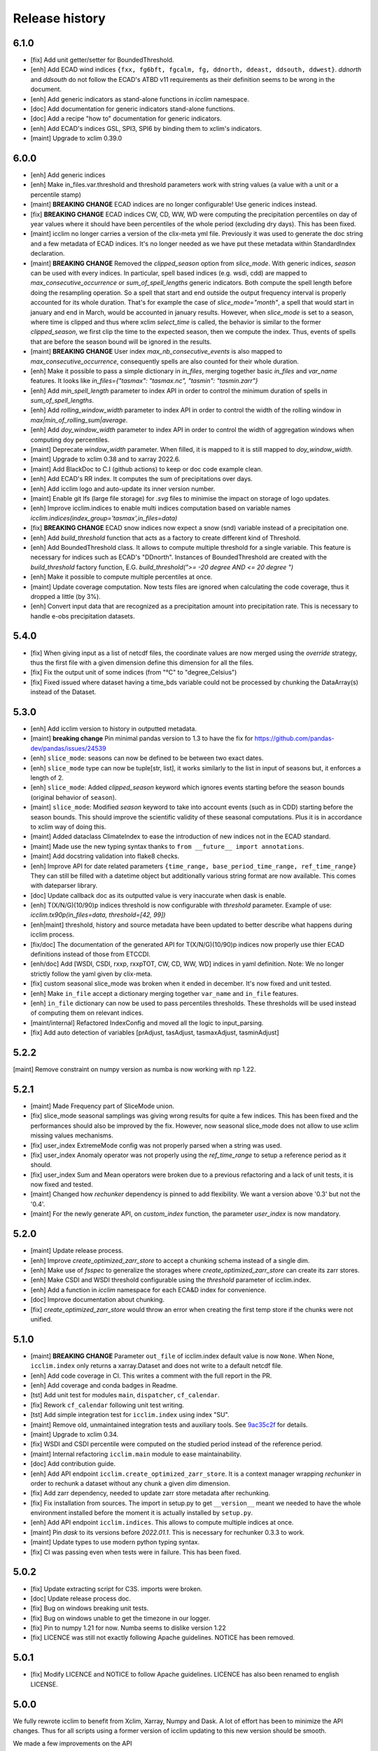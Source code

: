 Release history
===============

6.1.0
-----
* [fix] Add unit getter/setter for BoundedThreshold.
* [enh] Add ECAD wind indices ``{fxx, fg6bft, fgcalm, fg, ddnorth, ddeast, ddsouth, ddwest}``.
  `ddnorth` and `ddsouth` do not follow the ECAD's ATBD v11 requirements as their definition seems to be wrong in the document.
* [enh] Add generic indicators as stand-alone functions in `icclim` namespace.
* [doc] Add documentation for generic indicators stand-alone functions.
* [doc] Add a recipe "how to" documentation for generic indicators.
* [enh] Add ECAD's indices GSL, SPI3, SPI6 by binding them to xclim's indicators.
* [maint] Upgrade to xclim 0.39.0


6.0.0
-----
* [enh] Add generic indices
* [enh] Make in_files.var.threshold and threshold parameters work with string values (a value with a unit or a percentile stamp)
* [maint] **BREAKING CHANGE** ECAD indices are no longer configurable! Use generic indices instead.
* [fix] **BREAKING CHANGE** ECAD indices CW, CD, WW, WD were computing the precipitation percentiles on day of year
  values where it should have been percentiles of the whole period (excluding dry days). This has been fixed.
* [maint] icclim no longer carries a version of the clix-meta yml file.
  Previously it was used to generate the doc string and a few metadata of ECAD indices.
  It's no longer needed as we have put these metadata within StandardIndex declaration.
* [maint] **BREAKING CHANGE** Removed the `clipped_season` option from `slice_mode`.
  With generic indices, `season` can be used with every indices.
  In particular, spell based indices (e.g. wsdi, cdd) are mapped to `max_consecutive_occurrence` or `sum_of_spell_lengths`
  generic indicators. Both compute the spell length before doing the resampling operation.
  So a spell that start and end outside the output frequency interval is properly accounted for its whole duration.
  That's for example the case of `slice_mode="month"`, a spell that would start in january and end in March,
  would be accounted in january results.
  However, when `slice_mode` is set to a season, where time is clipped and thus where xclim `select_time` is called,
  the behavior is similar to the former `clipped_season`, we first clip the time to the expected season, then we compute the index.
  Thus, events of spells that are before the season bound will be ignored in the results.
* [maint] **BREAKING CHANGE** User index `max_nb_consecutive_events` is also mapped to `max_consecutive_occurrence`, consequently spells are also counted for their whole duration.
* [enh] Make it possible to pass a simple dictionary in `in_files`, merging together basic `in_files` and `var_name` features.
  It looks like `in_files={"tasmax": "tasmax.nc", "tasmin": "tasmin.zarr"}`
* [enh] Add `min_spell_length` parameter to index API in order to control the minimum duration of spells in `sum_of_spell_lengths`.
* [enh] Add `rolling_window_width` parameter to index API in order to control the width of the rolling window in `max|min_of_rolling_sum|average`.
* [enh] Add `doy_window_width` parameter to index API in order to control the width of aggregation windows when computing doy percentiles.
* [maint] Deprecate `window_width` parameter. When filled, it is mapped to it is still mapped to `doy_window_width`.
* [maint] Upgrade to xclim 0.38 and to xarray 2022.6.
* [maint] Add BlackDoc to C.I (github actions) to keep or doc code example clean.
* [enh] Add ECAD's RR index. It computes the sum of precipitations over days.
* [enh] Add icclim logo and auto-update its inner version number.
* [maint] Enable git lfs (large file storage) for `.svg` files to minimise the impact on storage of logo updates.
* [enh] Improve icclim.indices to enable multi indices computation based on variable names `icclim.indices(index_group='tasmax',in_files=data)`
* [fix] **BREAKING CHANGE** ECAD snow indices now expect a snow (snd) variable instead of a precipitation one.
* [enh] Add `build_threshold` function that acts as a factory to create different kind of Threshold.
* [enh] Add BoundedThreshold class. It allows to compute multiple threshold for a single variable.
  This feature is necessary for indices such as ECAD's "DDnorth".
  Instances of BoundedThreshold are created with the `build_threshold` factory function, E.G. `build_threshold(">= -20 degree AND <= 20 degree ")`
* [enh] Make it possible to compute multiple percentiles at once.
* [maint] Update coverage computation. Now tests files are ignored when calculating the code coverage, thus it dropped a little (by 3%).
* [enh] Convert input data that are recognized as a precipitation amount into precipitation rate.
  This is necessary to handle e-obs precipitation datasets.

5.4.0
-----
* [fix] When giving input as a list of netcdf files, the coordinate values are now merged using the `override` strategy, thus the first file with a given dimension define this dimension for all the files.
* [fix] Fix the output unit of some indices (from "°C" to "degree_Celsius")
* [fix] Fixed issued where dataset having a time_bds variable could not be processed by chunking the DataArray(s) instead of the Dataset.

5.3.0
-----
* [enh] Add icclim version to history in outputted metadata.
* [maint] **breaking change** Pin minimal pandas version to 1.3 to have the fix for https://github.com/pandas-dev/pandas/issues/24539
* [enh] ``slice_mode``: seasons can now be defined to be between two exact dates.
* [enh] ``slice_mode`` type can now be tuple[str, list], it works similarly to the list in input of seasons but, it enforces a length of 2.
* [enh] ``slice_mode``: Added `clipped_season` keyword which ignores events starting before the season bounds (original behavior of ``season``).
* [maint] ``slice_mode``: Modified `season` keyword to take into account events (such as in CDD) starting before the season bounds.
  This should improve the scientific validity of these seasonal computations. Plus it is in accordance to xclim way of doing this.
* [maint] Added dataclass ClimateIndex to ease the introduction of new indices not in the ECAD standard.
* [maint] Made use the new typing syntax thanks to ``from __future__ import annotations``.
* [maint] Add docstring validation into flake8 checks.
* [enh] Improve API for date related parameters ``{time_range, base_period_time_range, ref_time_range}``
  They can still be filled with a datetime object but additionally various string format are now available.
  This comes with dateparser library.
* [doc] Update callback doc as its outputted value is very inaccurate when dask is enable.
* [enh] T(X/N/G)(10/90)p indices threshold is now configurable with `threshold` parameter.
  Example of use: `icclim.tx90p(in_files=data, threshold=[42, 99])`
* [enh|maint] threshold, history and source metadata have been updated to better describe what happens during icclim process.
* [fix/doc] The documentation of the generated API for T(X/N/G)(10/90)p indices now properly use thier ECAD definitions instead of those from ETCCDI.
* [enh/doc] Add [WSDI, CSDI, rxxp, rxxpTOT, CW, CD, WW, WD] indices in yaml definition.
  Note: We no longer strictly follow the yaml given by clix-meta.
* [fix] custom seasonal slice_mode was broken when it ended in december. It's now fixed and unit tested.
* [enh] Make ``in_file`` accept a dictionary merging together ``var_name`` and ``in_file`` features.
* [enh] ``in_file`` dictionary can now be used to pass percentiles thresholds. These thresholds will be used instead of computing them on relevant indices.
* [maint/internal] Refactored IndexConfig and moved all the logic to input_parsing.
* [fix] Add auto detection of variables [prAdjust, tasAdjust, tasmaxAdjust, tasminAdjust]

5.2.2
-----
[maint] Remove constraint on numpy version as numba is now working with np 1.22.

5.2.1
-----
* [maint] Made Frequency part of SliceMode union.
* [fix] slice_mode seasonal samplings was giving wrong results for quite a few indices. This has been fixed and the performances should also be improved by the fix.
  However, now seasonal slice_mode does not allow to use xclim missing values mechanisms.
* [fix] user_index ExtremeMode config was not properly parsed when a string was used.
* [fix] user_index Anomaly operator was not properly using the `ref_time_range` to setup a reference period as it should.
* [fix] user_index Sum and Mean operators were broken due to a previous refactoring and a lack of unit tests, it is now fixed and tested.
* [maint] Changed how `rechunker` dependency is pinned to add flexibility. We want a version above '0.3' but not the '0.4'.
* [maint] For the newly generate API, on `custom_index` function, the parameter `user_index` is now mandatory.


5.2.0
-----
* [maint] Update release process.
* [enh] Improve `create_optimized_zarr_store` to accept a chunking schema instead of a single dim.
* [enh] Make use of `fsspec` to generalize the storages where `create_optimized_zarr_store` can create its zarr stores.
* [enh] Make CSDI and WSDI threshold configurable using the `threshold` parameter of icclim.index.
* [enh] Add a function in `icclim` namespace for each ECA&D index for convenience.
* [doc] Improve documentation about chunking.
* [fix] `create_optimized_zarr_store` would throw an error when creating the first temp store if the chunks were not unified.

5.1.0
-----
* [maint] **BREAKING CHANGE** Parameter ``out_file`` of icclim.index default value is now ``None``. When None, ``icclim.index`` only returns a xarray.Dataset and does not write to a default netcdf file.
* [enh] Add code coverage in CI. This writes a comment with the full report in the PR.
* [enh] Add coverage and conda badges in Readme.
* [tst] Add unit test for modules ``main``, ``dispatcher``, ``cf_calendar``.
* [fix] Rework ``cf_calendar`` following unit test writing.
* [tst] Add simple integration test for ``icclim.index`` using index "SU".
* [maint] Remove old, unmaintained integration tests and auxiliary tools. See `9ac35c2f`_ for details.
* [maint] Upgrade to xclim 0.34.
* [fix] WSDI and CSDI percentile were computed on the studied period instead of the reference period.
* [maint] Internal refactoring ``icclim.main`` module to ease maintainability.
* [doc] Add contribution guide.
* [enh] Add API endpoint ``icclim.create_optimized_zarr_store``. It is a context manager wrapping `rechunker` in order to rechunk a dataset without any chunk a given `dim` dimension.
* [fix] Add zarr dependency, needed to update zarr store metadata after rechunking.
* [fix] Fix installation from sources. The import in setup.py to get ``__version__`` meant we needed to have the whole environment installed before the moment it is actually installed by ``setup.py``.
* [enh] Add API endpoint ``icclim.indices``. This allows to compute multiple indices at once.
* [maint] Pin `dask` to its versions before `2022.01.1`. This is necessary for rechunker 0.3.3 to work.
* [maint] Update types to use modern python typing syntax.
* [fix] CI was passing even when tests were in failure. This has been fixed.

.. _`9ac35c2f`: https://github.com/cerfacs-globc/icclim/commit/9ac35c2f7bda76b26427fd433a79f7b4334776e7

5.0.2
-----
* [fix] Update extracting script for C3S. imports were broken.
* [doc] Update release process doc.
* [fix] Bug on windows breaking unit tests.
* [fix] Bug on windows unable to get the timezone in our logger.
* [fix] Pin to numpy 1.21 for now. Numba seems to dislike version 1.22
* [fix] LICENCE was still not exactly following Apache guidelines. NOTICE has been removed.


5.0.1
-----
* [fix] Modify LICENCE and NOTICE to follow Apache guidelines. LICENCE has also been renamed to english LICENSE.


5.0.0
-----
We fully rewrote icclim to benefit from Xclim, Xarray, Numpy and Dask.
A lot of effort has been to minimize the API changes.
Thus for all scripts using a former version of icclim updating to this new version should be smooth.

We made a few improvements on the API
    - We replaced everywhere the french singular word "indice" by the proper english "index". You should get a warning if you still use "indice" such as in "indice_name".
    - When ``save_percentile`` is used, the resulting percentiles are saved within the same netcdf file as the climate index.
    - Most of the keywords (such as slice_mode, index_name, are now case insensitive to avoid unnecessary errors.
    - When ``in_files`` is a list the netcdf are combined to lookup them all the necessary variables.
    - When multiple variables are stored into a single ``in_files``, there is no more need to use a list.
    - ``in_files`` parameter can now be a Xarray.Dataset directly. In that case, ``out_file`` is ignored.
    - ``var_name`` parameter is now optional for ECA&D indices, icclim will try to look for a valid variable depending on the index wanted
    - ``transfer_limit_Mbytes`` parameter is now used to adjust how Dask should chunk the dataset.
    - The output of ``icclim.index()`` is now the resulting Xarray Dataset of the index computation. ``out_file`` can still be used to write output to a netcdf.
    - `logs_verbosity` parameter can now control how much logs icclim will produce. The possible values are ``{"HIGH", "LOW", "SILENT"}``.

Additionally
    - icclim C code has also been removed. This makes the installation and maintenance much easier.
    - Climate indices metadata has been enriched with Xclim metadata.
    - With this rewrite a few indices were fixed as they were giving improper results.
    - Performances have been significantly improved, especially thanks to Dask.

Breaking changes
~~~~~~~~~~~~~~~~
Some utility features of icclim has been removed in 5.0.0.
This include `util.regrid` module as well as `util.spatial_stat` module.
For regridding, users are encouraged to try `xESMF <https://pangeo-xesmf.readthedocs.io/en/latest>`_ or to use xarray
selection directly.
For spatial stats, Xarray provides a `DataArrayWeighted <https://xarray.pydata.org/en/stable/generated/xarray.DataArray.weighted.html>`_

.. note::
    It is highly recommended to use Dask (eventually with the distributed scheduler) to fully benefit from the performance
    improvements of version 5.0.0.


Release candidates for 5.0 change logs
~~~~~~~~~~~~~~~~~~~~~~~~~~~~~~~~~~~~~~
* [fix] Make HD17 expect tas instead of tas_min.
* [fix] Fix performance issue with indices computed on consecutive days such as CDD.
* [maint] Add Github action CI to run unit tests.
* [maint] Add pre-commit CI to fix lint issues on PRs.
* [maint] Update sphinx and remove old static files.
* [doc] Restructure documentation to follow diataxis principles.
* [doc] Add some articles to documentation.
* [maint] Drop support for python 3.7
* [maint] Add github templates for issues and pull requests.
* [maint] Simplify ecad functions output to a single DataArray in most cases.
* [fix] Fix lint for doc conf.
* [fix] Add all requirements to requirements_dev.txt
* [doc] Update Readme from md to rst format. Also changed content.
* [doc] Add a dev documentation article "how to release".
* [doc] Add a dev documentation article "continuous integration".
* [doc] Update installation tutorial.
* [doc] Various improvements in doc wording and display.
* [doc] Start to documente ECA&D indices functions.
* [doc] Add article to distinguish icclim from xclim.
* [maint] Refactored ecad_functions (removed duplicated code, simplified function signatures...)
* [maint] Refactored IndexConfig to hide some technical knowledge which was leaked to other modules.
* [enh] Made a basic integration of clix-meta yaml to populate the generated docstring for c3s.
* [maint] This makes pyyaml an required dependency of icclim.
* [fix] Fixed an issue with aliasing of "icclim" module and "icclim" package
* [maint] Added some metadata to qualify the ecad_indices and recognize the arguments necessary to compute them.
* [maint] Added readthedocs CI configuration. This is necessary to use python 3.8.
* [enh] Added `tools/extract-icclim-funs.py` script to extract from icclim stand-alone function for each indices.
* [enh] Added `icclim.indices` function (notice plural) to list the available indices.

